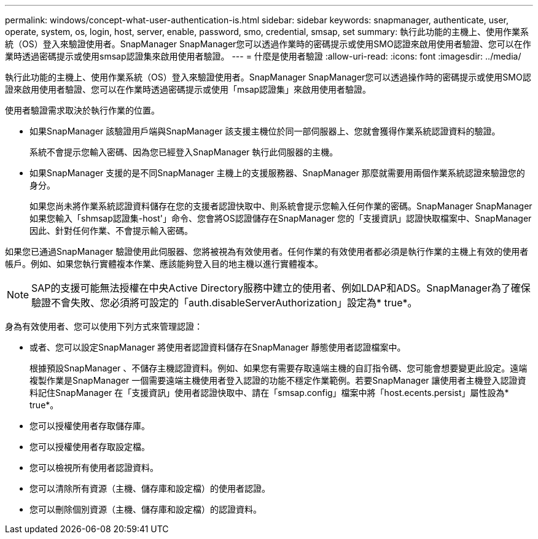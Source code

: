 ---
permalink: windows/concept-what-user-authentication-is.html 
sidebar: sidebar 
keywords: snapmanager, authenticate, user, operate, system, os, login, host, server, enable, password, smo, credential, smsap, set 
summary: 執行此功能的主機上、使用作業系統（OS）登入來驗證使用者。SnapManager SnapManager您可以透過作業時的密碼提示或使用SMO認證來啟用使用者驗證、您可以在作業時透過密碼提示或使用smsap認證集來啟用使用者驗證。 
---
= 什麼是使用者驗證
:allow-uri-read: 
:icons: font
:imagesdir: ../media/


[role="lead"]
執行此功能的主機上、使用作業系統（OS）登入來驗證使用者。SnapManager SnapManager您可以透過操作時的密碼提示或使用SMO認證來啟用使用者驗證、您可以在作業時透過密碼提示或使用「msap認證集」來啟用使用者驗證。

使用者驗證需求取決於執行作業的位置。

* 如果SnapManager 該驗證用戶端與SnapManager 該支援主機位於同一部伺服器上、您就會獲得作業系統認證資料的驗證。
+
系統不會提示您輸入密碼、因為您已經登入SnapManager 執行此伺服器的主機。

* 如果SnapManager 支援的是不同SnapManager 主機上的支援服務器、SnapManager 那麼就需要用兩個作業系統認證來驗證您的身分。
+
如果您尚未將作業系統認證資料儲存在您的支援者認證快取中、則系統會提示您輸入任何作業的密碼。SnapManager SnapManager如果您輸入「shmsap認證集-host'」命令、您會將OS認證儲存在SnapManager 您的「支援資訊」認證快取檔案中、SnapManager 因此、針對任何作業、不會提示輸入密碼。



如果您已通過SnapManager 驗證使用此伺服器、您將被視為有效使用者。任何作業的有效使用者都必須是執行作業的主機上有效的使用者帳戶。例如、如果您執行實體複本作業、應該能夠登入目的地主機以進行實體複本。


NOTE: SAP的支援可能無法授權在中央Active Directory服務中建立的使用者、例如LDAP和ADS。SnapManager為了確保驗證不會失敗、您必須將可設定的「auth.disableServerAuthorization」設定為* true*。

身為有效使用者、您可以使用下列方式來管理認證：

* 或者、您可以設定SnapManager 將使用者認證資料儲存在SnapManager 靜態使用者認證檔案中。
+
根據預設SnapManager 、不儲存主機認證資料。例如、如果您有需要存取遠端主機的自訂指令碼、您可能會想要變更此設定。遠端複製作業是SnapManager 一個需要遠端主機使用者登入認證的功能不穩定作業範例。若要SnapManager 讓使用者主機登入認證資料記住SnapManager 在「支援資訊」使用者認證快取中、請在「smsap.config」檔案中將「host.ecents.persist」屬性設為* true*。

* 您可以授權使用者存取儲存庫。
* 您可以授權使用者存取設定檔。
* 您可以檢視所有使用者認證資料。
* 您可以清除所有資源（主機、儲存庫和設定檔）的使用者認證。
* 您可以刪除個別資源（主機、儲存庫和設定檔）的認證資料。

